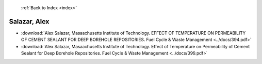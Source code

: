  :ref:`Back to Index <index>`

Salazar, Alex
-------------

* :download:`Alex Salazar, Masaachusetts Institute of Technology. EFFECT OF TEMPERATURE ON PERMEABILITY OF CEMENT SEALANT FOR DEEP BOREHOLE REPOSITORIES. Fuel Cycle & Waste Management <../docs/394.pdf>`
* :download:`Alex Salazar, Masaachusetts Institute of Technology. Effect of Temperature on Permeability of Cement Sealant for Deep Borehole Repositories. Fuel Cycle & Waste Management <../docs/399.pdf>`
